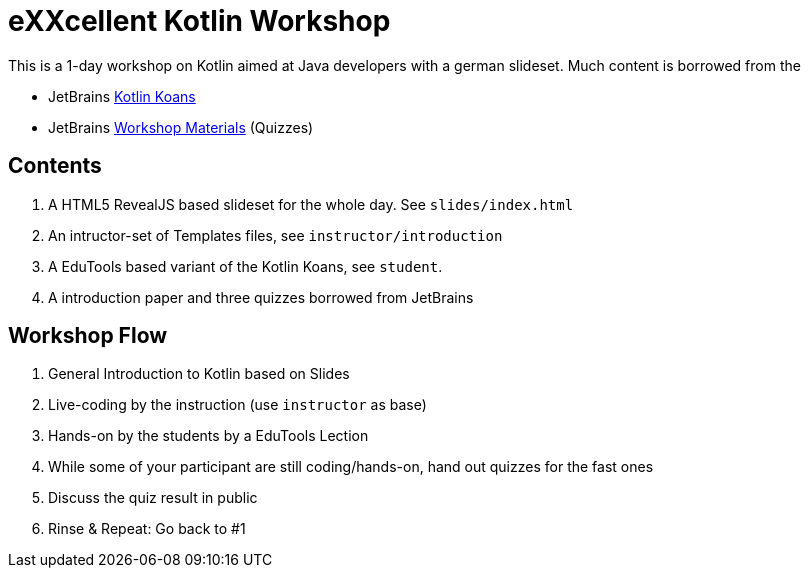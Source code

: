 = eXXcellent Kotlin Workshop

This is a 1-day workshop on Kotlin aimed at Java developers with a german
slideset. Much content is borrowed from the

* JetBrains link:https://github.com/Kotlin/kotlin-koans[Kotlin Koans]
* JetBrains link:https://github.com/JetBrains/kotlin-workshop[Workshop Materials] (Quizzes)

== Contents

1. A HTML5 RevealJS based slideset for the whole day. See `slides/index.html`
2. An intructor-set of Templates files, see `instructor/introduction`
3. A EduTools based variant of the Kotlin Koans, see `student`.
4. A introduction paper and three quizzes borrowed from JetBrains

== Workshop Flow

1. General Introduction to Kotlin based on Slides
2. Live-coding by the instruction (use `instructor` as base)
3. Hands-on by the students by a EduTools Lection
4. While some of your participant are still coding/hands-on, hand out quizzes
   for the fast ones
5. Discuss the quiz result in public
6. Rinse & Repeat: Go back to #1